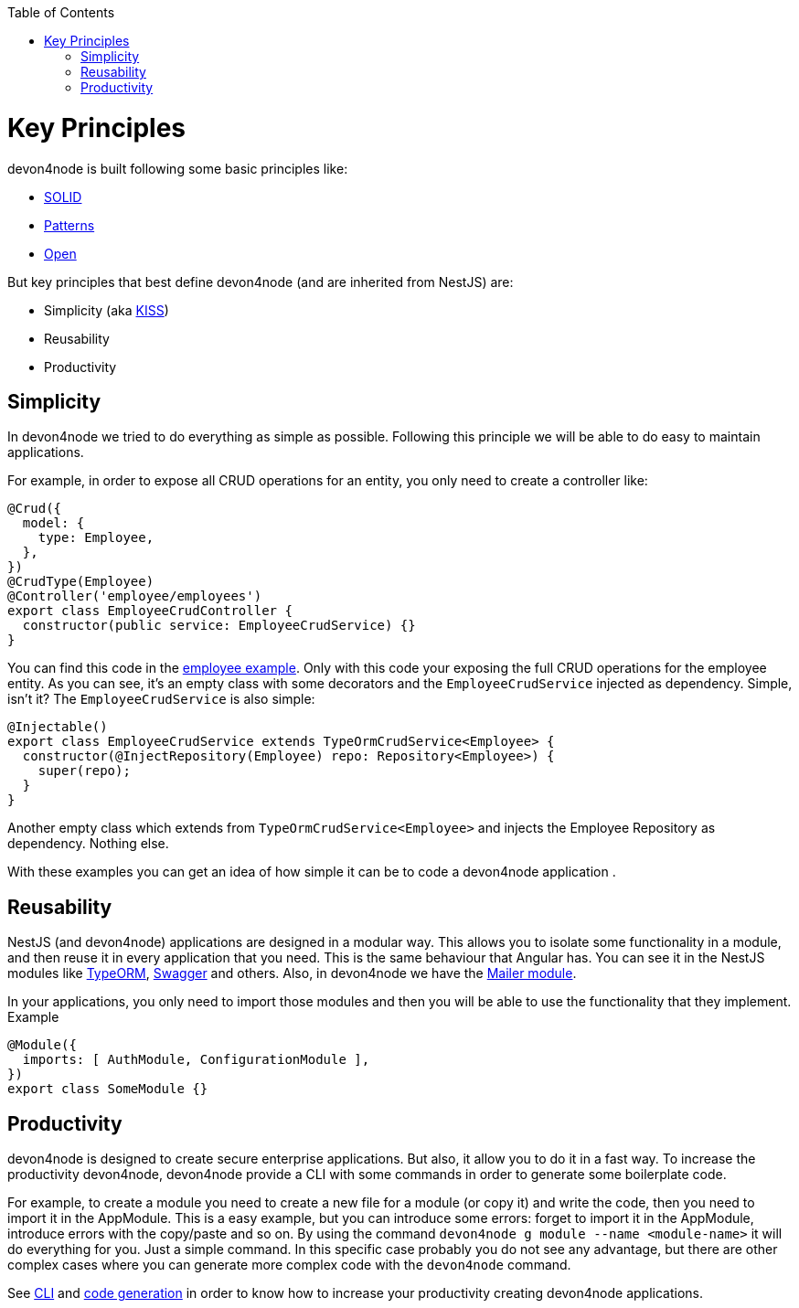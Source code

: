 :toc: macro

ifdef::env-github[]
:tip-caption: :bulb:
:note-caption: :information_source:
:important-caption: :heavy_exclamation_mark:
:caution-caption: :fire:
:warning-caption: :warning:
endif::[]

toc::[]
:idprefix:
:idseparator: -
:reproducible:
:source-highlighter: rouge
:listing-caption: Listing

= Key Principles

devon4node is built following some basic principles like:

- link:https://en.wikipedia.org/wiki/SOLID[SOLID]
- link:https://en.wikipedia.org/wiki/Software_design_pattern[Patterns]
- link:https://en.wikipedia.org/wiki/Open-source_model[Open]

But key principles that best define devon4node (and are inherited from NestJS) are:

- Simplicity (aka link:https://en.wikipedia.org/wiki/KISS_principle[KISS])
- Reusability
- Productivity

== Simplicity

In devon4node we tried to do everything as simple as possible. Following this principle we will be able to do easy to maintain applications.

For example, in order to expose all CRUD operations for an entity, you only need to create a controller like:

[source,typescript]
----
@Crud({
  model: {
    type: Employee,
  },
})
@CrudType(Employee)
@Controller('employee/employees')
export class EmployeeCrudController {
  constructor(public service: EmployeeCrudService) {}
}
----

You can find this code in the link:samples[employee example]. Only with this code your exposing the full CRUD operations for the employee entity. As you can see, it's an empty class with some decorators and the `EmployeeCrudService` injected as dependency. Simple, isn't it? The `EmployeeCrudService` is also simple:

[source,typescript]
----
@Injectable()
export class EmployeeCrudService extends TypeOrmCrudService<Employee> {
  constructor(@InjectRepository(Employee) repo: Repository<Employee>) {
    super(repo);
  }
}
----

Another empty class which extends from `TypeOrmCrudService<Employee>` and injects the Employee Repository as dependency. Nothing else.

With these examples you can get an idea of how simple it can be to code a devon4node application .

== Reusability

NestJS (and devon4node) applications are designed in a modular way. This allows you to isolate some functionality in a module, and then reuse it in every application that you need. This is the same behaviour that Angular has. You can see it in the NestJS modules like link:https://github.com/nestjs/typeorm[TypeORM], link:https://github.com/nestjs/swagger[Swagger] and others. Also, in devon4node we have the link:https://www.npmjs.com/package/@devon4node/mailer[Mailer module].

In your applications, you only need to import those modules and then you will be able to use the functionality that they implement. Example

[source,typescript]
----
@Module({
  imports: [ AuthModule, ConfigurationModule ],
})
export class SomeModule {}
----

== Productivity

devon4node is designed to create secure enterprise applications. But also, it allow you to do it in a fast way. To increase the productivity devon4node, devon4node provide a CLI with some commands in order to generate some boilerplate code.

For example, to create a module you need to create a new file for a module (or copy it) and write the code, then you need to import it in the AppModule. This is a easy example, but you can introduce some errors: forget to import it in the AppModule, introduce errors with the copy/paste and so on. By using the command `devon4node g module --name <module-name>` it will do everything for you. Just a simple command. In this specific case probably you do not see any advantage, but there are other complex cases where you can generate more complex code with the `devon4node` command.

See link:guides-cli[CLI] and link:guides-code-generation[code generation] in order to know how to increase your productivity creating devon4node applications.
